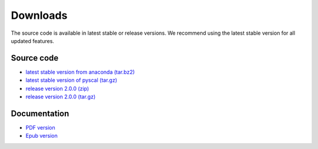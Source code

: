 Downloads
=========

The source code is available in latest stable or release versions. We recommend using the latest stable
version for all updated features.

Source code
-----------

* `latest stable version from anaconda (tar.bz2) <https://anaconda.org/pyscal/pyscal/files>`_

* `latest stable version of pyscal (tar.gz) <https://github.com/srmnitc/pyscal/archive/master.zip>`_

* `release version 2.0.0 (zip) <https://github.com/srmnitc/pyscal/archive/2.0.0.zip>`_

* `release version 2.0.0 (tar.gz) <https://github.com/srmnitc/pyscal/archive/2.0.0.tar.gz>`_

Documentation
-------------

* `PDF version <https://readthedocs.org/projects/pyscal/downloads/pdf/latest/>`_

* `Epub version <https://readthedocs.org/projects/pyscal/downloads/epub/latest/>`_
